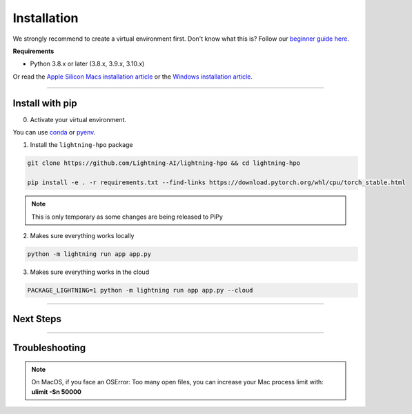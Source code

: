 
.. _install:


############
Installation
############

We strongly recommend to create a virtual environment first.
Don't know what this is? Follow our `beginner guide here <install_beginner.rst>`_.

**Requirements**

* Python 3.8.x or later (3.8.x, 3.9.x, 3.10.x)

Or read the `Apple Silicon Macs installation article <installation_mac.rst>`_ or the `Windows installation article <installation_win.rst>`_.

----

****************
Install with pip
****************

0.  Activate your virtual environment.

You can use `conda <https://conda.io/projects/conda/en/latest/user-guide/tasks/manage-environments.html#creating-an-environment-with-commands>`_ or `pyenv <https://github.com/pyenv/pyenv>`_.

1.  Install the ``lightning-hpo`` package

.. code:: bash

   git clone https://github.com/Lightning-AI/lightning-hpo && cd lightning-hpo

   pip install -e . -r requirements.txt --find-links https://download.pytorch.org/whl/cpu/torch_stable.html

.. note:: This is only temporary as some changes are being released to PiPy


2. Makes sure everything works locally

.. code-block:: bash

   python -m lightning run app app.py

3. Makes sure everything works in the cloud

.. code-block:: bash

   PACKAGE_LIGHTNING=1 python -m lightning run app app.py --cloud

----

**********
Next Steps
**********

.. raw:: html

   <br />
   <div class="display-card-container">
      <div class="row">

.. displayitem::
   :header: Run a Sweep with PyTorch Lightning
   :description: Discover PyTorch Lightning and train your first Model.
   :col_css: col-md-6
   :button_link: workflows/optimize_with_pytorch_lightning.html
   :height: 180

.. displayitem::
   :header: The Research Studio App
   :description: Manage Sweeps and Tools to accelerate Training.
   :col_css: col-md-6
   :button_link: training_studio.html
   :height: 180

.. raw:: html

   <hr class="docutils" style="margin: 50px 0 50px 0">

.. raw:: html

   <div style="display:none">

----

***************
Troubleshooting
***************

.. note:: On MacOS, if you face an OSError: Too many open files, you can increase your Mac process limit with: **ulimit -Sn 50000**
